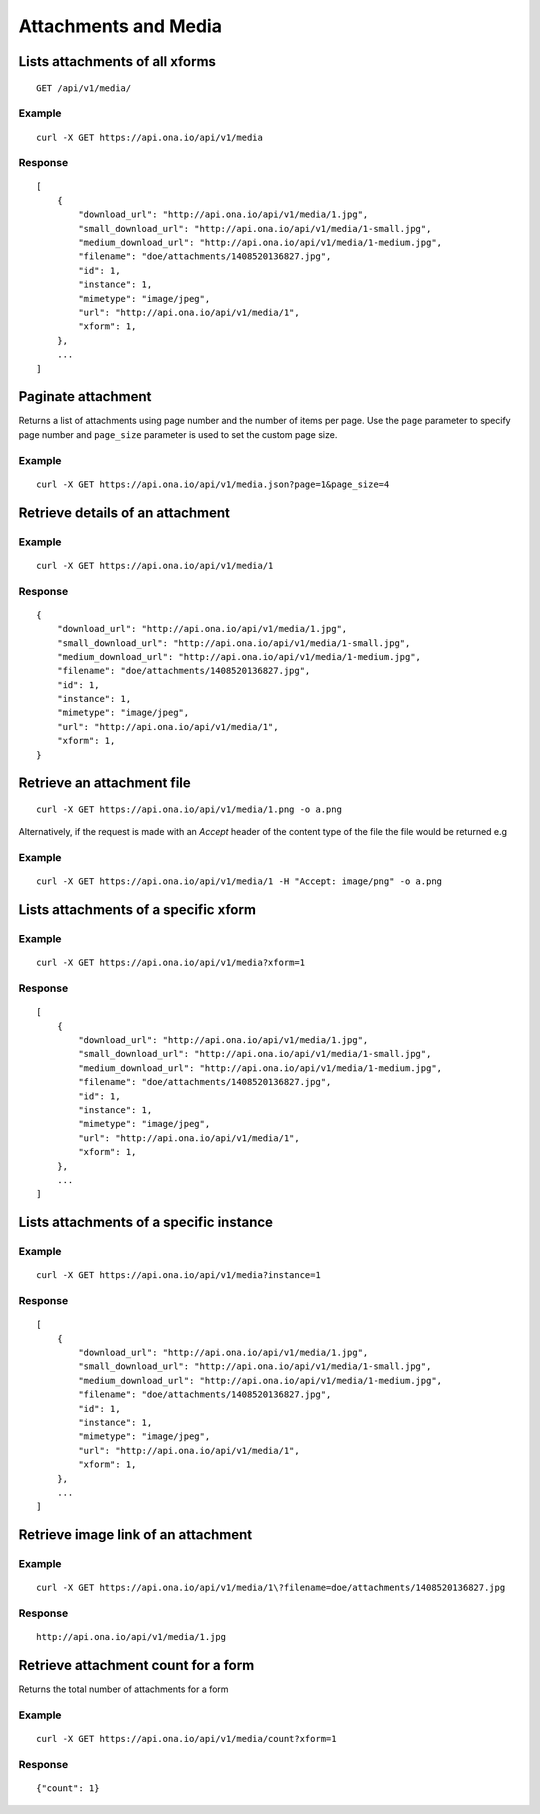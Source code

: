
Attachments and Media
*********************

Lists attachments of all xforms
-------------------------------
::

	GET /api/v1/media/


Example
^^^^^^^
::

       curl -X GET https://api.ona.io/api/v1/media

Response
^^^^^^^^
::

    [
        {
            "download_url": "http://api.ona.io/api/v1/media/1.jpg",
            "small_download_url": "http://api.ona.io/api/v1/media/1-small.jpg",
            "medium_download_url": "http://api.ona.io/api/v1/media/1-medium.jpg",
            "filename": "doe/attachments/1408520136827.jpg",
            "id": 1,
            "instance": 1,
            "mimetype": "image/jpeg",
            "url": "http://api.ona.io/api/v1/media/1",
            "xform": 1,
        },
        ...
    ]

Paginate attachment
-------------------
Returns a list of attachments using page number and the number of items per page. Use the ``page`` parameter to specify page number and ``page_size`` parameter is used to set the custom page size.

Example
^^^^^^^
::
  
      curl -X GET https://api.ona.io/api/v1/media.json?page=1&page_size=4

Retrieve details of an attachment
---------------------------------
.. raw:: html

    <pre class="prettyprint">  GET /api/v1/media/<code>{pk}</code></pre>
    
Example
^^^^^^^
::

      curl -X GET https://api.ona.io/api/v1/media/1

Response
^^^^^^^^

::

    {
        "download_url": "http://api.ona.io/api/v1/media/1.jpg",
        "small_download_url": "http://api.ona.io/api/v1/media/1-small.jpg",
        "medium_download_url": "http://api.ona.io/api/v1/media/1-medium.jpg",
        "filename": "doe/attachments/1408520136827.jpg",
        "id": 1,
        "instance": 1,
        "mimetype": "image/jpeg",
        "url": "http://api.ona.io/api/v1/media/1",
        "xform": 1,
    }

Retrieve an attachment file
---------------------------

.. raw:: html

    <pre class="prettyprint">GET /api/v1/media/<code>{pk}.{format}</code></pre>
    
::

    curl -X GET https://api.ona.io/api/v1/media/1.png -o a.png

Alternatively, if the request is made with an `Accept` header of the
content type of the file the file would be returned e.g

.. raw:: html

    <pre class="prettyprint">GET /api/v1/media/<code>{pk}</code> Accept: image/png </pre>
    
Example
^^^^^^^

::

    curl -X GET https://api.ona.io/api/v1/media/1 -H "Accept: image/png" -o a.png

Lists attachments of a specific xform
-------------------------------------

.. raw:: html

    <pre class="prettyprint">GET /api/v1/media/?xform=<code>{xform}</code></pre>
    
Example
^^^^^^^
::

     curl -X GET https://api.ona.io/api/v1/media?xform=1

Response
^^^^^^^^
::

    [
        {
            "download_url": "http://api.ona.io/api/v1/media/1.jpg",
            "small_download_url": "http://api.ona.io/api/v1/media/1-small.jpg",
            "medium_download_url": "http://api.ona.io/api/v1/media/1-medium.jpg",
            "filename": "doe/attachments/1408520136827.jpg",
            "id": 1,
            "instance": 1,
            "mimetype": "image/jpeg",
            "url": "http://api.ona.io/api/v1/media/1",
            "xform": 1,
        },
        ...
    ]

Lists attachments of a specific instance
----------------------------------------

.. raw:: html

    <pre class="prettyprint">GET /api/v1/media?instance=<code>{instance}</code></pre>
 

Example
^^^^^^^

::

     curl -X GET https://api.ona.io/api/v1/media?instance=1

Response
^^^^^^^^
::


    [
        {
            "download_url": "http://api.ona.io/api/v1/media/1.jpg",
            "small_download_url": "http://api.ona.io/api/v1/media/1-small.jpg",
            "medium_download_url": "http://api.ona.io/api/v1/media/1-medium.jpg",
            "filename": "doe/attachments/1408520136827.jpg",
            "id": 1,
            "instance": 1,
            "mimetype": "image/jpeg",
            "url": "http://api.ona.io/api/v1/media/1",
            "xform": 1,
        },
        ...
    ]

Retrieve image link of an attachment
------------------------------------

.. raw:: html

    <pre class="prettyprint">GET /api/v1/media/<code>{pk}</code></pre>
    
Example
^^^^^^^
::


    curl -X GET https://api.ona.io/api/v1/media/1\?filename=doe/attachments/1408520136827.jpg

Response
^^^^^^^^
::

        http://api.ona.io/api/v1/media/1.jpg

Retrieve attachment count for a form
------------------------------------
Returns the total number of attachments for a form

.. raw:: html

    <pre class="prettyprint">GET /api/v1/media/count?xform=<code>{xform_id}</code></pre>

Example
^^^^^^^
::


    curl -X GET https://api.ona.io/api/v1/media/count?xform=1

Response
^^^^^^^^
::


        {"count": 1}
